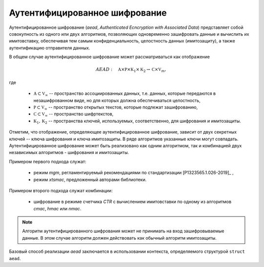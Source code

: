 Аутентифицированное шифрование
------------------------------

Аутентифицированное шифрование (`aead`, `Authenticated Ecncryption with Associated Data`)
представляет собой совокупность из одного или двух алгоритмов, позволяющих одновременно зашифровать
данные и вычислить их имитовставку, обеспечивая тем самым конфиденциальность, целостность данных (имитозащиту),
а также аутентификацию отправителя данных.

В общем случае аутентифицированное шифрование может рассматриваться как отображение

.. math:: AEAD:\quad \mathbb A \times \mathbb P \times \mathbb K_1 \times \mathbb K_2 \rightarrow
      \mathbb C \times \mathbb V_{m},

где

    * :math:`\mathbb A \subset \mathbb V_\infty` -- пространство ассоциированных данных, т.е. данных, которые передаются в незашифрованном виде, но для которых должна обеспечиваться целостность,
    * :math:`\mathbb P \subset \mathbb V_\infty` -- пространство открытых текстов, которые подлежат зашифрованию,
    * :math:`\mathbb C \subset \mathbb V_\infty` -- пространство шифртекстов,
    * :math:`\mathbb K_1, \mathbb K_2` -- пространства ключей, используемых, соответственно, для шифрования и имитозащиты.

Отметим, что отображение, определяющее аутентифицированное шифрование,
зависит от двух секретных ключей -- ключа шифрования и ключа имитозащиты. В ряде алгоритмов указанные ключи могут совпадать.
Аутентифицированное шифрование может быть реализовано как одним алгоритмом, так и комбинацией
двух независимых алгоритмов - шифрования и имитозащиты.

Примером первого подхода служат:

    * режим `mgm`, регламентируемый  рекомендациями по стандартизации [P1323565.1.026-2019]_ ,
    * режим `xtsmac`, предложенный авторами библиотеки.

Примером второго подхода служат комбинации:

    * шифрование в режиме счетчика `CTR` с вычислением имитовставки по одному из алгоритмов `cmac`, `hmac` или `nmac`.


.. note:: Алгоритм аутентифицированного шифрования может не принимать на вход зашифровываемые
    данные. В этом случае алгоритм должен действовать как обычный алгоритм имитозащиты.

Базовый способ реализации `aead` заключается в использовании контекста,
определяемого структурой ``struct aead``.


